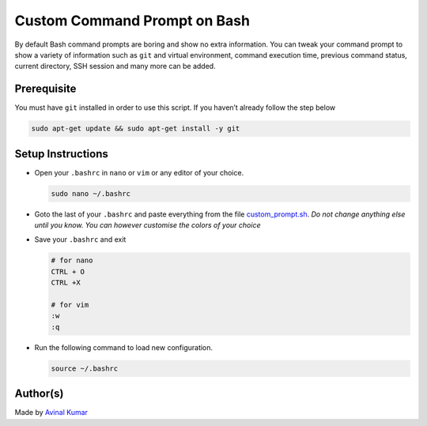 Custom Command Prompt on Bash
=============================

|checkout| |BashShell| |Linux|

By default Bash command prompts are boring and show no extra
information. You can tweak your command prompt to show a variety of
information such as ``git`` and virtual environment, command execution
time, previous command status, current directory, SSH session and many
more can be added.

Prerequisite
------------

You must have ``git`` installed in order to use this script. If you
haven’t already follow the step below

.. code:: bash

   sudo apt-get update && sudo apt-get install -y git

Setup Instructions
------------------

-  Open your ``.bashrc`` in ``nano`` or ``vim`` or any editor of your
   choice.

   .. code:: bash

      sudo nano ~/.bashrc

-  Goto the last of your ``.bashrc`` and paste everything from the file
   `custom_prompt.sh <custom_prompt.sh>`__. *Do not change anything else
   until you know. You can however customise the colors of your choice*

-  Save your ``.bashrc`` and exit

   .. code:: bash

      # for nano
      CTRL + O
      CTRL +X

      # for vim
      :w
      :q

-  Run the following command to load new configuration.

   .. code:: bash

      source ~/.bashrc

Author(s)
---------

Made by `Avinal Kumar <https://github.com/avinal>`__

.. |checkout| image:: https://forthebadge.com/images/badges/check-it-out.svg
   :target: https://github.com/HarshCasper/Rotten-Scripts/tree/master/Bash/Custom_Prompt/
.. |BashShell| image:: https://img.shields.io/static/v1?label=MADE%20WITH&message=BASH&color=red&style=for-the-badge&logo=gnu-bash
   :target: https://shields.io/
.. |Linux| image:: https://img.shields.io/static/v1?label=MADE%20FOR&message=LINUX&color=red&style=for-the-badge&logo=linux
   :target: https://shields.io/
